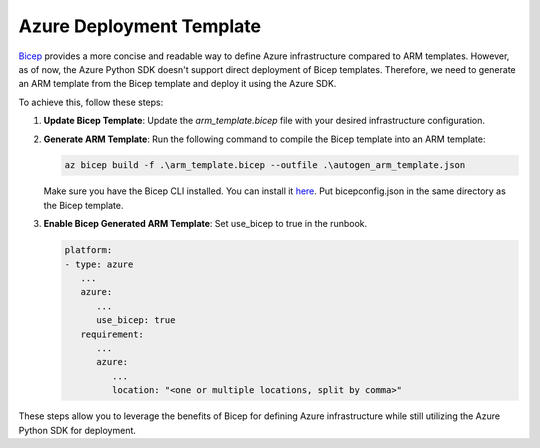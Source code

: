 Azure Deployment Template
==========================

`Bicep <https://learn.microsoft.com/en-us/azure/azure-resource-manager/bicep/>`__ provides a more concise and readable way to define Azure infrastructure compared to ARM templates. However, as of now, the Azure Python SDK doesn't support direct deployment of Bicep templates. Therefore, we need to generate an ARM template from the Bicep template and deploy it using the Azure SDK.

To achieve this, follow these steps:

1. **Update Bicep Template**: Update the `arm_template.bicep` file with your desired infrastructure configuration.

2. **Generate ARM Template**: Run the following command to compile the Bicep template into an ARM template:

   .. code-block:: bash

      az bicep build -f .\arm_template.bicep --outfile .\autogen_arm_template.json

   Make sure you have the Bicep CLI installed. You can install it `here <https://learn.microsoft.com/en-us/azure/azure-resource-manager/bicep/bicep-cli>`__. Put bicepconfig.json in the same directory as the Bicep template.

3. **Enable Bicep Generated ARM Template**: Set use_bicep to true in the runbook.

   .. code:: yaml

      platform:
      - type: azure
         ...
         azure:
            ...
            use_bicep: true
         requirement:
            ...
            azure:
               ...
               location: "<one or multiple locations, split by comma>"

These steps allow you to leverage the benefits of Bicep for defining Azure infrastructure while still utilizing the Azure Python SDK for deployment.
